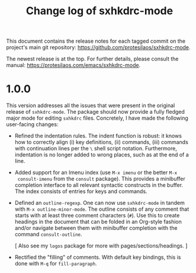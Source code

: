 #+title: Change log of sxhkdrc-mode
#+author: Protesilaos Stavrou
#+email: info@protesilaos.com
#+options: ':nil toc:nil num:nil author:nil email:nil

This document contains the release notes for each tagged commit on the
project's main git repository: <https://github.com/protesilaos/sxhkdrc-mode>.

The newest release is at the top.  For further details, please consult
the manual: <https://protesilaos.com/emacs/sxhkdrc-mode>.

* 1.0.0

This version addresses all the issues that were present in the
original release of ~sxhkdrc-mode~.  The package should now provide a
fully fledged major mode for editing =sxhkdrc= files.  Concretely, I
have made the following user-facing changes:

- Refined the indentation rules.  The indent function is robust: it
  knows how to correctly align (i) key definitions, (ii) commands,
  (iii) commands with continuation lines per the =\= shell script
  notation.  Furthermore, indentation is no longer added to wrong
  places, such as at the end of a line.

- Added support for an Imenu index (use =M-x imenu= or the better =M-x
  consult-imenu= from the ~consult~ package).  This provides a
  minibuffer completion interface to all relevant syntactic constructs
  in the buffer.  The index consists of entries for keys and commands.

- Defined an ~outline-regexp~.  One can now use ~sxhkdrc-mode~ in
  tandem with =M-x outline-minor-mode=.  The outline consists of any
  comment that starts with at least three comment characters (=#=).
  Use this to create headings in the document that can be folded in an
  Org-style fashion and/or navigate between them with minibuffer
  completion with the command ~consult-outline~.

  [ Also see my ~logos~ package for more with pages/sections/headings. ]

- Rectified the "filling" of comments.  With default key bindings,
  this is done with =M-q= for ~fill-paragraph~.

